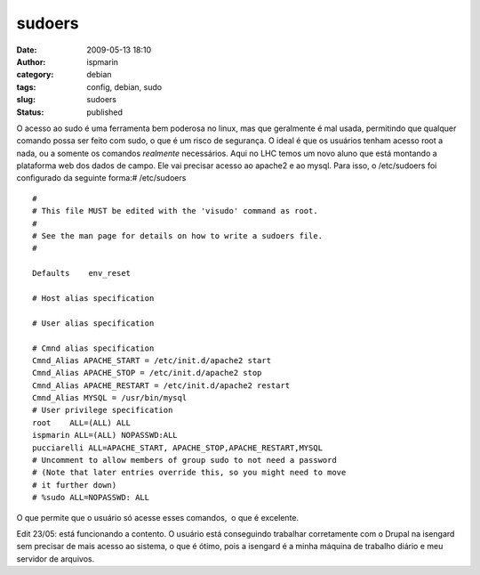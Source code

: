 sudoers
#######
:date: 2009-05-13 18:10
:author: ispmarin
:category: debian
:tags: config, debian, sudo
:slug: sudoers
:status: published

O acesso ao sudo é uma ferramenta bem poderosa no linux, mas que
geralmente é mal usada, permitindo que qualquer comando possa ser feito
com sudo, o que é um risco de segurança. O ideal é que os usuários
tenham acesso root a nada, ou a somente os comandos *realmente*
necessários. Aqui no LHC temos um novo aluno que está montando a
plataforma web dos dados de campo. Ele vai precisar acesso ao apache2 e
ao mysql. Para isso, o /etc/sudoers foi configurado da seguinte forma:#
/etc/sudoers

::

    #
    # This file MUST be edited with the 'visudo' command as root.
    #
    # See the man page for details on how to write a sudoers file.
    #

    Defaults    env_reset

    # Host alias specification

    # User alias specification

    # Cmnd alias specification
    Cmnd_Alias APACHE_START = /etc/init.d/apache2 start
    Cmnd_Alias APACHE_STOP = /etc/init.d/apache2 stop
    Cmnd_Alias APACHE_RESTART = /etc/init.d/apache2 restart
    Cmnd_Alias MYSQL = /usr/bin/mysql
    # User privilege specification
    root    ALL=(ALL) ALL
    ispmarin ALL=(ALL) NOPASSWD:ALL
    pucciarelli ALL=APACHE_START, APACHE_STOP,APACHE_RESTART,MYSQL
    # Uncomment to allow members of group sudo to not need a password
    # (Note that later entries override this, so you might need to move
    # it further down)
    # %sudo ALL=NOPASSWD: ALL

O que permite que o usuário só acesse esses comandos,  o que é
excelente.

Edit 23/05: está funcionando a contento. O usuário está conseguindo
trabalhar corretamente com o Drupal na isengard sem precisar de mais
acesso ao sistema, o que é ótimo, pois a isengard é a minha máquina de
trabalho diário e meu servidor de arquivos.
